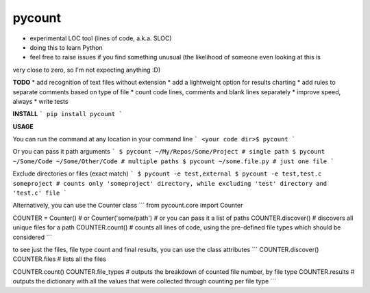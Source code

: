 pycount
=======

* experimental LOC tool (lines of code, a.k.a. SLOC)
* doing this to learn Python
* feel free to raise issues if you find something unusual (the likelihood of someone even looking at this is
very close to zero, so I'm not expecting anything :D)

**TODO**
* add recognition of text files without extension
* add a lightweight option for results charting
* add rules to separate comments based on type of file
* count code lines, comments and blank lines separately
* improve speed, always
* write tests

**INSTALL**
```
pip install pycount
```

**USAGE**

You can run the command at any location in your command line
```
<your code dir>$ pycount
```

Or you can pass it path arguments
```
$ pycount ~/My/Repos/Some/Project # single path
$ pycount ~/Some/Code ~/Some/Other/Code # multiple paths
$ pycount ~/some.file.py # just one file
```

Exclude directories or files (exact match)
```
$ pycount -e test,external
$ pycount -e test,test.c someproject # counts only 'someproject' directory, while excluding 'test' directory and 'test.c' file
```

Alternatively, you can use the Counter class
```
from pycount.core import Counter

COUNTER = Counter() # or Counter('some/path') # or you can pass it a list of paths
COUNTER.discover() # discovers all unique files for a path
COUNTER.count() # counts all lines of code, using the pre-defined file types which should be considered
```

to see just the files, file type count and final results, you can use the class attributes
```
COUNTER.discover()
COUNTER.files # lists all the files

COUNTER.count()
COUNTER.file_types # outputs the breakdown of counted file number, by file type
COUNTER.results # outputs the dictionary with all the values that were collected through counting per file type
```


